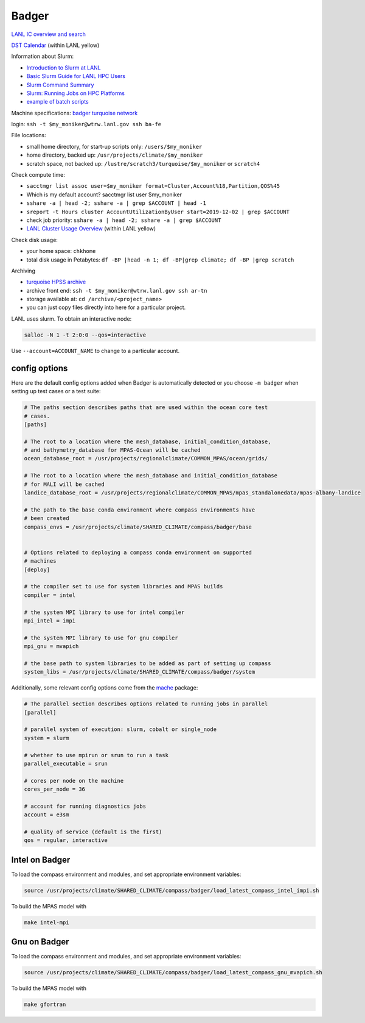 .. _machine_badger:

Badger
======

`LANL IC overview and search <https://int.lanl.gov/hpc/institutional-computing/index.shtml>`_

`DST Calendar <http://hpccalendar.lanl.gov/>`_ (within LANL yellow)

Information about Slurm:

* `Introduction to Slurm at LANL <https://hpc.lanl.gov/job-scheduling/index.html#JobScheduling-IntroductiontoSlurm>`_

* `Basic Slurm Guide for LANL HPC Users <https://hpc.lanl.gov/job-scheduling/basic-slurm-guide-for-lanl-hpc-users.html>`_

* `Slurm Command Summary <https://hpc.lanl.gov/job-scheduling/slurm-commands.html>`_

* `Slurm: Running Jobs on HPC Platforms <https://hpc.lanl.gov/job-scheduling/slurm-commands.html#SlurmCommands-SlurmJobSubmission>`_

* `example of batch scripts <https://hpc.lanl.gov/job-scheduling/basic-slurm-guide-for-lanl-hpc-users.html#BasicSlurmGuideforLANLHPCUsers-BatchScriptGenerator>`_

Machine specifications: `badger <https://hpc.lanl.gov/platforms/badger.html>`_
`turquoise network <https://hpc.lanl.gov/networks/turquoise-network/index.html>`_

login: ``ssh -t $my_moniker@wtrw.lanl.gov ssh ba-fe``

File locations:

* small home directory, for start-up scripts only: ``/users/$my_moniker``

* home directory, backed up: ``/usr/projects/climate/$my_moniker``

* scratch space, not backed up: ``/lustre/scratch3/turquoise/$my_moniker`` or
  ``scratch4``

Check compute time:

* ``sacctmgr list assoc user=$my_moniker format=Cluster,Account%18,Partition,QOS%45``

* Which is my default account? sacctmgr list user $my_moniker

* ``sshare -a | head -2; sshare -a | grep $ACCOUNT | head -1``

* ``sreport -t Hours cluster AccountUtilizationByUser start=2019-12-02 | grep $ACCOUNT``

* check job priority: ``sshare -a | head -2; sshare -a | grep $ACCOUNT``

* `LANL Cluster Usage Overview <https://hpcinfo.lanl.gov>`_ (within LANL yellow)

Check disk usage:

* your home space: ``chkhome``

* total disk usage in Petabytes: ``df -BP |head -n 1; df -BP|grep climate; df -BP |grep scratch``

Archiving

* `turquoise HPSS archive <https://hpc.lanl.gov/data/filesystems-and-storage-on-hpc-clusters/hpss-data-archive/index.html>`_

* archive front end: ``ssh -t $my_moniker@wtrw.lanl.gov ssh ar-tn``

* storage available at: ``cd /archive/<project_name>``

* you can just copy files directly into here for a particular project.

LANL uses slurm. To obtain an interactive node:

.. code-block:: bash

    salloc -N 1 -t 2:0:0 --qos=interactive

Use ``--account=ACCOUNT_NAME`` to change to a particular account.


config options
--------------

Here are the default config options added when Badger is automatically
detected or you choose ``-m badger`` when setting up test cases or a test
suite:

.. code-block:: cfg

    # The paths section describes paths that are used within the ocean core test
    # cases.
    [paths]

    # The root to a location where the mesh_database, initial_condition_database,
    # and bathymetry_database for MPAS-Ocean will be cached
    ocean_database_root = /usr/projects/regionalclimate/COMMON_MPAS/ocean/grids/

    # The root to a location where the mesh_database and initial_condition_database
    # for MALI will be cached
    landice_database_root = /usr/projects/regionalclimate/COMMON_MPAS/mpas_standalonedata/mpas-albany-landice

    # the path to the base conda environment where compass environments have
    # been created
    compass_envs = /usr/projects/climate/SHARED_CLIMATE/compass/badger/base


    # Options related to deploying a compass conda environment on supported
    # machines
    [deploy]

    # the compiler set to use for system libraries and MPAS builds
    compiler = intel

    # the system MPI library to use for intel compiler
    mpi_intel = impi

    # the system MPI library to use for gnu compiler
    mpi_gnu = mvapich

    # the base path to system libraries to be added as part of setting up compass
    system_libs = /usr/projects/climate/SHARED_CLIMATE/compass/badger/system

Additionally, some relevant config options come from the
`mache <https://github.com/E3SM-Project/mache/>`_ package:

.. code-block:: cfg

    # The parallel section describes options related to running jobs in parallel
    [parallel]

    # parallel system of execution: slurm, cobalt or single_node
    system = slurm

    # whether to use mpirun or srun to run a task
    parallel_executable = srun

    # cores per node on the machine
    cores_per_node = 36

    # account for running diagnostics jobs
    account = e3sm

    # quality of service (default is the first)
    qos = regular, interactive

Intel on Badger
---------------

To load the compass environment and modules, and set appropriate environment
variables:

.. code-block:: bash

    source /usr/projects/climate/SHARED_CLIMATE/compass/badger/load_latest_compass_intel_impi.sh


To build the MPAS model with

.. code-block:: bash

    make intel-mpi

Gnu on Badger
-------------

To load the compass environment and modules, and set appropriate environment
variables:

.. code-block:: bash

    source /usr/projects/climate/SHARED_CLIMATE/compass/badger/load_latest_compass_gnu_mvapich.sh


To build the MPAS model with

.. code-block:: bash

    make gfortran
